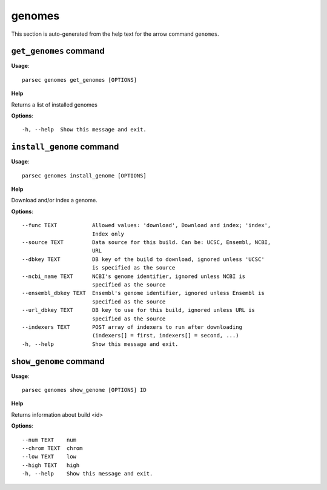 genomes
=======

This section is auto-generated from the help text for the arrow command
``genomes``.


``get_genomes`` command
-----------------------

**Usage**::

    parsec genomes get_genomes [OPTIONS]

**Help**

Returns a list of installed genomes

**Options**::


      -h, --help  Show this message and exit.
    

``install_genome`` command
--------------------------

**Usage**::

    parsec genomes install_genome [OPTIONS]

**Help**

Download and/or index a genome.

**Options**::


      --func TEXT           Allowed values: 'download', Download and index; 'index',
                            Index only
      --source TEXT         Data source for this build. Can be: UCSC, Ensembl, NCBI,
                            URL
      --dbkey TEXT          DB key of the build to download, ignored unless 'UCSC'
                            is specified as the source
      --ncbi_name TEXT      NCBI's genome identifier, ignored unless NCBI is
                            specified as the source
      --ensembl_dbkey TEXT  Ensembl's genome identifier, ignored unless Ensembl is
                            specified as the source
      --url_dbkey TEXT      DB key to use for this build, ignored unless URL is
                            specified as the source
      --indexers TEXT       POST array of indexers to run after downloading
                            (indexers[] = first, indexers[] = second, ...)
      -h, --help            Show this message and exit.
    

``show_genome`` command
-----------------------

**Usage**::

    parsec genomes show_genome [OPTIONS] ID

**Help**

Returns information about build <id>

**Options**::


      --num TEXT    num
      --chrom TEXT  chrom
      --low TEXT    low
      --high TEXT   high
      -h, --help    Show this message and exit.
    
